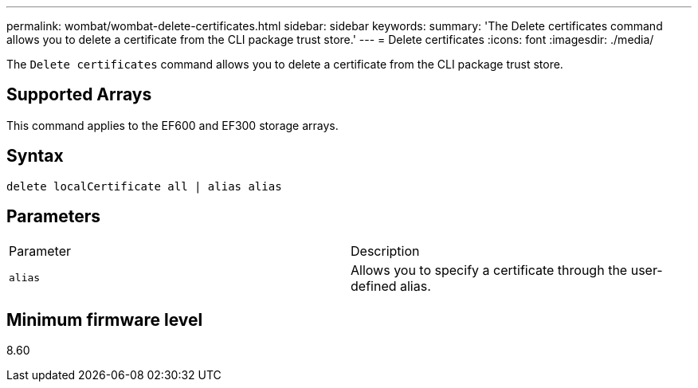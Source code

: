 ---
permalink: wombat/wombat-delete-certificates.html
sidebar: sidebar
keywords: 
summary: 'The Delete certificates command allows you to delete a certificate from the CLI package trust store.'
---
= Delete certificates
:icons: font
:imagesdir: ./media/

[.lead]
The `Delete certificates` command allows you to delete a certificate from the CLI package trust store.

== Supported Arrays

This command applies to the EF600 and EF300 storage arrays.

== Syntax

----
delete localCertificate all | alias alias
----

== Parameters

|===
| Parameter| Description
a|
`alias`
a|
Allows you to specify a certificate through the user-defined alias.
|===

== Minimum firmware level

8.60
